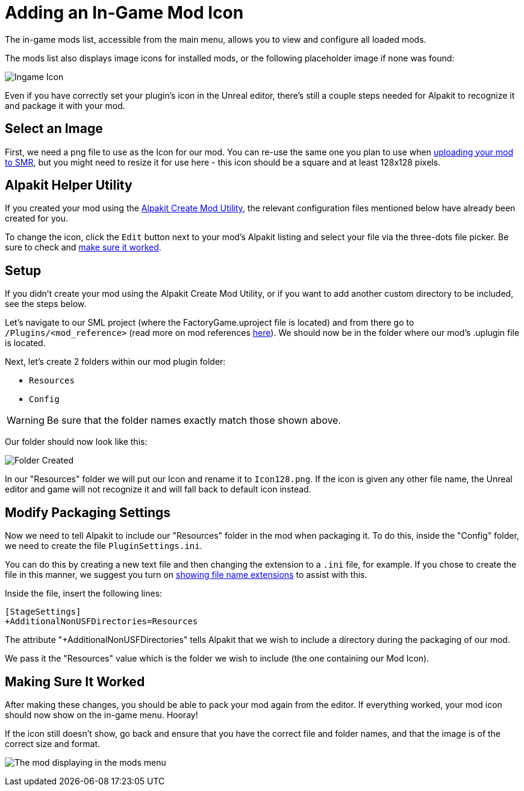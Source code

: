 = Adding an In-Game Mod Icon

The in-game mods list, accessible from the main menu, allows you to view and configure all loaded mods.

The mods list also displays image icons for installed mods,
or the following placeholder image if none was found:

image:AddingModIcon/NoIngameModIcon.jpg[Ingame Icon]

Even if you have correctly set your plugin's icon in the Unreal editor,
there's still a couple steps needed for Alpakit to recognize it
and package it with your mod.


== Select an Image

First, we need a png file to use as the Icon for our mod.
You can re-use the same one you plan to use when
xref:UploadToSMR.adoc[uploading your mod to SMR],
but you might need to resize it for use here - this icon should be a square and at least 128x128 pixels. 

== Alpakit Helper Utility

If you created your mod using the
xref:Development/BeginnersGuide/SimpleMod/gameworldmodule.adoc[Alpakit Create Mod Utility],
the relevant configuration files mentioned below have already been created for you.

To change the icon, click the `Edit` button next to your mod's Alpakit listing
and select your file via the three-dots file picker.
Be sure to check and xref:#_making_sure_it_worked[make sure it worked].

== Setup

If you didn't create your mod using the Alpakit Create Mod Utility,
or if you want to add another custom directory to be included, see the steps below.

Let's navigate to our SML project (where the FactoryGame.uproject file is located)
and from there go to `/Plugins/<mod_reference>`
(read more on mod references xref:Development/BeginnersGuide/index.adoc#_mod_reference[here]).
We should now be in the folder where our mod's .uplugin file is located.

Next, let's create 2 folders within our mod plugin folder:

- `Resources`
- `Config`

[WARNING]
====
Be sure that the folder names exactly match those shown above.
====

Our folder should now look like this:

image:AddingModIcon/FolderCreated.jpg[Folder Created]

In our "Resources" folder we will put our Icon and rename it to `Icon128.png`.
If the icon is given any other file name, the Unreal editor and game will not recognize it
and will fall back to default icon instead.

== Modify Packaging Settings

Now we need to tell Alpakit to include our "Resources" folder in the mod when packaging it.
To do this, inside the "Config" folder, we need to create the file `PluginSettings.ini`.

You can do this by creating a new text file and then changing the extension to a `.ini` file, for example.
If you chose to create the file in this manner, we suggest you turn on
https://support.winzip.com/hc/en-us/articles/115011457948-How-to-configure-Windows-to-show-file-extensions-and-hidden-files[showing file name extensions]
to assist with this.

Inside the file, insert the following lines:

[source,text]
----
[StageSettings]
+AdditionalNonUSFDirectories=Resources
----

The attribute "+AdditionalNonUSFDirectories" tells Alpakit that we wish to include a directory during the packaging of our mod.

We pass it the "Resources" value which is the folder we wish to include (the one containing our Mod Icon).

== Making Sure It Worked

After making these changes, you should be able to pack your mod again from the editor.
If everything worked, your mod icon should now show on the in-game menu. Hooray!

If the icon still doesn't show, go back and ensure that you have the correct file and folder names,
and that the image is of the correct size and format.

image:BeginnersGuide/simpleMod/ModInModsMenu.jpg[The mod displaying in the mods menu]
